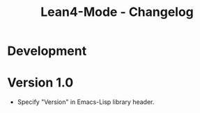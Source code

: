 #+title: Lean4-Mode - Changelog
#+language: en

* Development

* Version 1.0

- Specify "Version" in Emacs-Lisp library header.
